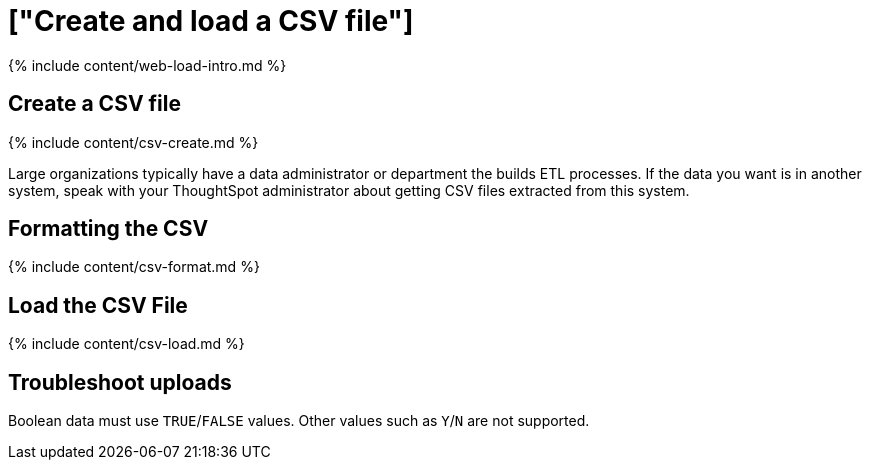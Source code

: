 = ["Create and load a CSV file"]
:last_updated: tbd
:permalink: /:collection/:path.html
:sidebar: mydoc_sidebar
:summary: The simplest way to load data is to upload a CSV or Excel file from the ThoughtSpot Web interface.

{% include content/web-load-intro.md %}

== Create a CSV file

{% include content/csv-create.md %}

Large organizations typically have a data administrator or department the builds ETL processes.
If the data you want is in another system, speak with your ThoughtSpot administrator about getting CSV files extracted from this system.

== Formatting the CSV

{% include content/csv-format.md %}

== Load the CSV File

{% include content/csv-load.md %}

== Troubleshoot uploads

Boolean data must use `TRUE`/`FALSE` values.
Other values such as `Y`/`N` are not supported.
